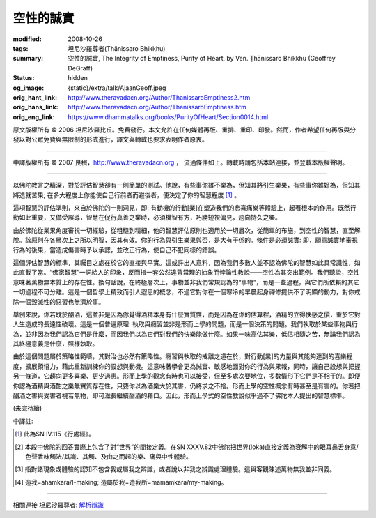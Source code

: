 空性的誠實
==========

:modified: 2008-10-26
:tags: 坦尼沙羅尊者(Ṭhānissaro Bhikkhu)
:summary: 空性的誠實,
          The Integrity of Emptiness,
          Purity of Heart,
          by Ven. Ṭhānissaro Bhikkhu (Geoffrey DeGraff)
:status: hidden
:og_image: {static}/extra/talk/Ajaan\ Geoff.jpeg
:orig_hant_link: http://www.theravadacn.org/Author/ThanissaroEmptiness2.htm
:orig_hans_link: http://www.theravadacn.org/Author/ThanissaroEmptiness.htm
:orig_eng_link: https://www.dhammatalks.org/books/PurityOfHeart/Section0014.html


.. role:: small
   :class: is-size-7


.. raw:: html

   <div class="columns">
     <div class="column has-background-grey-lighter is-two-thirds">

.. raw:: html

   <div class="container has-text-centered">
     <p class="title is-2">空性的誠實</p>
     [作者]坦尼沙羅尊者
     <br>
     [中譯]良稹
     <br>
     <strong>
       The Integrity of Emptiness
       <br>
       by Ven. Ṭhānissaro Bhikkhu (Geoffrey DeGraff)
     </strong>
   </div>

.. raw:: html

   </div>
   <div class="column has-background-light">

原文版權所有 © 2006 坦尼沙羅比丘。免費發行。本文允許在任何媒體再版、重排、重印、印發。然而，作者希望任何再版與分發以對公眾免費與無限制的形式進行，譯文與轉載也要求表明作者原衷。

----

中譯版權所有 © 2007 良稹，http://www.theravadacn.org ， 流通條件如上。轉載時請包括本站連接，並登載本版權聲明。

.. raw:: html

   </div>
   </div>

----

以佛陀教言之精深，對於評估智慧卻有一則簡單的測試。他說，有些事你雖不樂為，但知其將引生樂果，有些事你雖好為，但知其將造就苦果; 在多大程度上你能使自己行前者而避後者，便決定了你的智慧程度 [1]_ 。

這項智慧的評估準則，來自於佛陀的一則洞見，即: 有動機的行動\ :small:`[業]`\ 在塑造我們的悲喜痛樂等體驗上，起著根本的作用。既然行動如此重要，又備受誤導，智慧在促行真善之業時，必須機智有方，巧勝短視偏見，趨向持久之樂。

由於佛陀從業果角度審視一切經驗，從粗糙到精細，他的智慧評估原則也適用於一切層次，從簡單的布施，到空性的智慧，直至解脫。該原則在各層次上之所以明智，因其有效。你的行為與引生樂果與否，是大有干係的。條件是必須誠實: 即，願意誠實地審視行為的後果，當造成傷害時予以承認，並改正行為，使自己不犯同樣的錯誤。

這個評估智慧的標準，其矚目之處在於它的直接與平實。這或許出人意料，因為我們多數人並不認為佛陀的智慧如此具常識性，如此直截了當。“佛家智慧”一詞給人的印象，反而指一套公然違背常理的抽象而悖論性教說——空性為其突出範例。我們聽說，空性意味著萬物無本質上的存在性。換句話說，在終極層次上，事物並非我們常規認為的“事物”，而是一些過程，與它們所依賴的其它一切過程不可分離。這是一個哲學上精致而引人遐思的概念，不過它對你在一個寒冷的早晨起身禪修提供不了明顯的動力，對你戒除一個毀滅性的惡習也無濟於事。

舉例來說，你若耽於酗酒，這並非是因為你覺得酒精本身有什麼實質性，而是因為在你的估算裡，酒精的立得快感之價，重於它對人生造成的長遠性破壞。這是一個普遍原理: 執取與癮習並非是形而上學的問題，而是一個決策的問題。我們執取於某些事物與行為，並非因為我們認為它們是什麼，而因我們以為它們對我們的快樂能做什麼。如果一味高估其樂，低估相隨之苦，無論我們認為其終極意義是什麼，照樣執取。

由於這個問題屬於策略性範疇，其對治也必然有策略性。癮習與執取的戒離之道在於，對行動\ :small:`[業]`\ 的力量與其能夠達到的喜樂程度，擴展領悟力，藉此重新訓練你的設想與動機。這意味著學會更為誠實、敏感地面對你的行為與果報，同時，讓自己設想與把握另一條道，它趨向更多喜樂、更少過患。形而上學的觀念有時也可以接受，但至多處次要地位，多數情形下它們是不相干的。即便你認為酒精與酒酣之樂無實質存在性，只要你以為酒樂大於其害，仍將求之不捨。形而上學的空性概念有時甚至是有害的。你若把酗酒之害與受害者視若無物，即可滋長繼續酗酒的藉口。因此，形而上學式的空性教說似乎過不了佛陀本人提出的智慧標準。

(未完待續)

中譯註:

.. [1] 此為SN IV.115《行處經》。
.. [2] 本段中佛陀的回答實際上包含了對“世界”的間接定義。在SN XXXV.82中佛陀把世界(loka)直接定義為衰解中的眼耳鼻舌身意/色聲香味觸法/其識、其觸、及由之而起的樂、痛與中性體驗。
.. [3] 指對諸現象或體驗的認知不包含我或屬我之辨識，或者說以非我之辨識處理體驗。這與客觀陳述萬物無我並非同義。
.. [4] 造我=ahamkara/I-making; 造屬於我=造我所=mamamkara/my-making。

----

相關連接   坦尼沙羅尊者: `解析辨識 <{filename}de-perception%zh-hant.rst>`_
